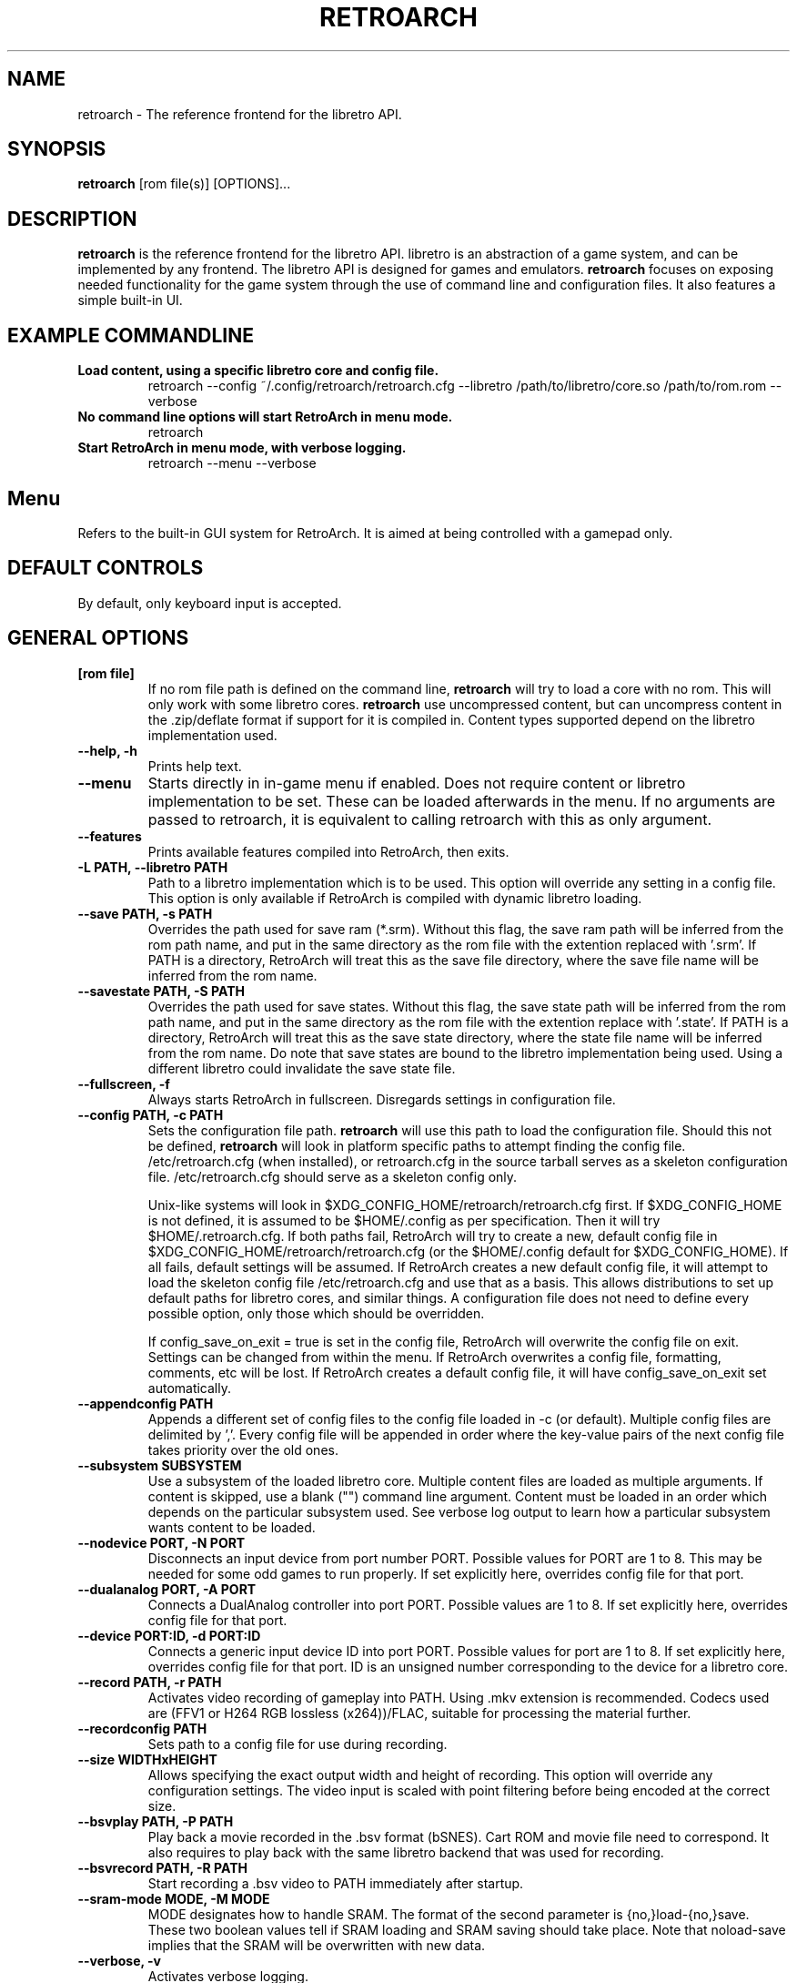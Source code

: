 .\" retroarch.1:

.TH  "RETROARCH" "1" "November 1, 2011" "RETROARCH" "System Manager's Manual: retroarch"

.SH NAME

retroarch \- The reference frontend for the libretro API.

.SH SYNOPSIS

\fBretroarch\fR [rom file(s)] [OPTIONS]...

.SH "DESCRIPTION"

\fBretroarch\fR is the reference frontend for the libretro API.
libretro is an abstraction of a game system, and can be implemented by any frontend.
The libretro API is designed for games and emulators.
\fBretroarch\fR focuses on exposing needed functionality for the game system through the use of command line and configuration files.
It also features a simple built-in UI.

.SH "EXAMPLE COMMANDLINE"

.TP
\fBLoad content, using a specific libretro core and config file.\fR
retroarch --config ~/.config/retroarch/retroarch.cfg --libretro /path/to/libretro/core.so /path/to/rom.rom --verbose

.TP
\fBNo command line options will start RetroArch in menu mode.\fR
retroarch

.TP
\fBStart RetroArch in menu mode, with verbose logging.\fR
retroarch --menu --verbose

.SH "Menu"
Refers to the built-in GUI system for RetroArch. It is aimed at being controlled with a gamepad only.

.SH "DEFAULT CONTROLS"
By default, only keyboard input is accepted.

.SH "GENERAL OPTIONS"

.TP
\fB[rom file]\fR
If no rom file path is defined on the command line, \fBretroarch\fR will try to load a core with no rom. This will only work with some libretro cores.
\fBretroarch\fR use uncompressed content, but can uncompress content in the .zip/deflate format if support for it is compiled in.
Content types supported depend on the libretro implementation used.

.TP
\fB--help, -h\fR
Prints help text.

.TP
\fB--menu\fR
Starts directly in in-game menu if enabled.
Does not require content or libretro implementation to be set.
These can be loaded afterwards in the menu.
If no arguments are passed to retroarch, it is equivalent to calling retroarch with this as only argument.

.TP
\fB--features\fR
Prints available features compiled into RetroArch, then exits.

.TP
\fB-L PATH, --libretro PATH\fR
Path to a libretro implementation which is to be used.
This option will override any setting in a config file.
This option is only available if RetroArch is compiled with dynamic libretro loading.

.TP
\fB--save PATH, -s PATH\fR
Overrides the path used for save ram (*.srm).
Without this flag, the save ram path will be inferred from the rom path name, and put in the same directory as the rom file with the extention replaced with '.srm'.
If PATH is a directory, RetroArch will treat this as the save file directory, where the save file name will be inferred from the rom name.

.TP
\fB--savestate PATH, -S PATH\fR
Overrides the path used for save states.
Without this flag, the save state path will be inferred from the rom path name, and put in the same directory as the rom file with the extention replace with '.state'.
If PATH is a directory, RetroArch will treat this as the save state directory, where the state file name will be inferred from the rom name.
Do note that save states are bound to the libretro implementation being used. Using a different libretro could invalidate the save state file.

.TP
\fB--fullscreen, -f\fR
Always starts RetroArch in fullscreen. Disregards settings in configuration file.

.TP
\fB--config PATH, -c PATH\fR
Sets the configuration file path. \fBretroarch\fR will use this path to load the configuration file.
Should this not be defined, \fBretroarch\fR will look in platform specific paths to attempt finding the config file.
/etc/retroarch.cfg (when installed), or retroarch.cfg in the source tarball serves as a skeleton configuration file.
/etc/retroarch.cfg should serve as a skeleton config only.

.IP
Unix-like systems will look in $XDG_CONFIG_HOME/retroarch/retroarch.cfg first. If $XDG_CONFIG_HOME is not defined, it is assumed to be $HOME/.config as per specification. Then it will try $HOME/.retroarch.cfg. If both paths fail, RetroArch will try to create a new, default config file in $XDG_CONFIG_HOME/retroarch/retroarch.cfg (or the $HOME/.config default for $XDG_CONFIG_HOME).
If all fails, default settings will be assumed.
If RetroArch creates a new default config file, it will attempt to load the skeleton config file /etc/retroarch.cfg and use that as a basis.
This allows distributions to set up default paths for libretro cores, and similar things.
A configuration file does not need to define every possible option, only those which should be overridden.

If config_save_on_exit = true is set in the config file, RetroArch will overwrite the config file on exit. Settings can be changed from within the menu.
If RetroArch overwrites a config file, formatting, comments, etc will be lost.
If RetroArch creates a default config file, it will have config_save_on_exit set automatically.

.TP
\fB--appendconfig PATH\fR
Appends a different set of config files to the config file loaded in -c (or default).
Multiple config files are delimited by ','.
Every config file will be appended in order where the key-value pairs of the next config file takes priority over the old ones.

.TP
\fB--subsystem SUBSYSTEM\fR
Use a subsystem of the loaded libretro core. Multiple content files are loaded as multiple arguments.
If content is skipped, use a blank ("") command line argument.
Content must be loaded in an order which depends on the particular subsystem used.
See verbose log output to learn how a particular subsystem wants content to be loaded.

.TP
\fB--nodevice PORT, -N PORT\fR
Disconnects an input device from port number PORT. Possible values for PORT are 1 to 8. This may be needed for some odd games to run properly.
If set explicitly here, overrides config file for that port.

.TP
\fB--dualanalog PORT, -A PORT\fR
Connects a DualAnalog controller into port PORT. Possible values are 1 to 8.
If set explicitly here, overrides config file for that port.

.TP
\fB--device PORT:ID, -d PORT:ID\fR
Connects a generic input device ID into port PORT. Possible values for port are 1 to 8.
If set explicitly here, overrides config file for that port.
ID is an unsigned number corresponding to the device for a libretro core.

.TP
\fB--record PATH, -r PATH\fR
Activates video recording of gameplay into PATH. Using .mkv extension is recommended.
Codecs used are (FFV1 or H264 RGB lossless (x264))/FLAC, suitable for processing the material further.

.TP
\fB--recordconfig PATH\fR
Sets path to a config file for use during recording.

.TP
\fB--size WIDTHxHEIGHT\fR
Allows specifying the exact output width and height of recording. This option will override any configuration settings.
The video input is scaled with point filtering before being encoded at the correct size.

.TP
\fB--bsvplay PATH, -P PATH\fR
Play back a movie recorded in the .bsv format (bSNES). Cart ROM and movie file need to correspond.
It also requires to play back with the same libretro backend that was used for recording.

.TP
\fB--bsvrecord PATH, -R PATH\fR
Start recording a .bsv video to PATH immediately after startup.

.TP
\fB--sram-mode MODE, -M MODE\fR
MODE designates how to handle SRAM.
The format of the second parameter is {no,}load-{no,}save.
These two boolean values tell if SRAM loading and SRAM saving should take place.
Note that noload-save implies that the SRAM will be overwritten with new data.

.TP
\fB--verbose, -v\fR
Activates verbose logging.

.TP
\fB--host, -H\fR
Be the host of netplay. Waits until a player connects. The host will always assume player 1.

.TP
\fB--connect SERVER, -C SERVER\fR
Connect to a host of netplay. Will always assume player 2.

.TP
\fB--frames FRAMES, -F FRAMES\fR
Sync frames to use when using netplay. More frames allow for more latency, but requires more CPU power.
Set FRAMES to 0 to have perfect sync. 0 frames is only suitable for LAN. Defaults to 0.

.TP
\fB--port PORT\fR
Network port used for netplay. This defaults to 55435. This option affects both TCP and UDP.

.TP
\fB--spectate\fR
If netplay is used, it will go into a spectator mode.
Spectator mode allows one host to live stream game playback to multiple clients.
Essentially, clients receive a live streamed BSV movie file.
Clients can connect and disconnect at any time.
Clients thus cannot interact as player 2.
For spectating mode to work, both host and clients will need to use this flag.

.TP
\fB--command CMD\fR
Sends a command over UDP to an already running RetroArch application, and exit.
The command is formatted as "COMMAND;HOST;PORT".
HOST and PORT are both optional. "COMMAND;HOST" will set PORT to
"network_cmd_port" default setting.
If only "COMMAND" is used, HOST and PORT will be assumed to be "localhost" and "network_cmd_port" respectively.

The available commands are listed if "COMMAND" is invalid.

.TP
\fB--nick NICK\fR
Pick a nickname for use with netplay.
This is purely cosmetic, and only serves to help players identify each other.

.TP
\fB--ups PATCH, -U PATCH\fR
Attempts to apply an UPS patch to the current content image. No files are altered.
If this flag is not specified, RetroArch will look for a .ups file with same basename as content specified.

.TP
\fB--bps PATCH\fR
Attempts to apply a BPS patch to the current content image. No files are altered.
If this flag is not specified, RetroArch will look for a .bps file with same basename as content specified.

.TP
\fB--ips PATCH\fR
Attempts to apply a IPS patch to the current content image. No files are altered.
If this flag is not specified, RetroArch will look for a .ips file with same basename as content specified.
Note that RetroArch cannot perform any error checking if patching was successful due to how IPS works.

.TP
\fB--no-patch\fR
Disables all kinds of content patching.

.SH "SEE ALSO"
\fBretroarch-joyconfig\fR(1)
